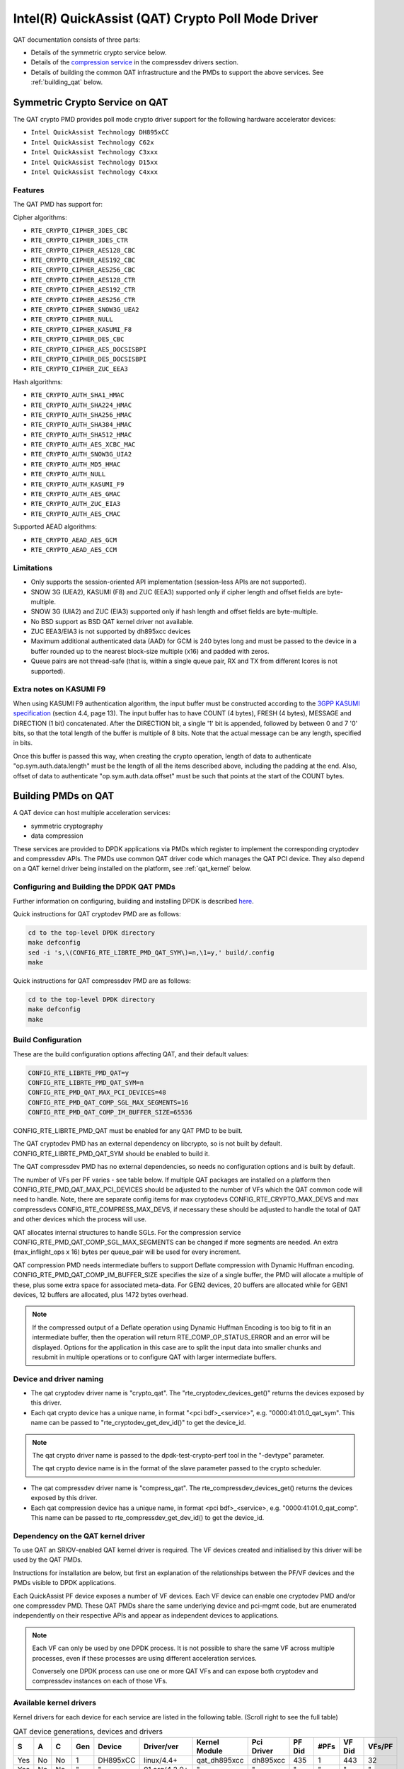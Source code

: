 ..  SPDX-License-Identifier: BSD-3-Clause
    Copyright(c) 2015-2016 Intel Corporation.

Intel(R) QuickAssist (QAT) Crypto Poll Mode Driver
==================================================

QAT documentation consists of three parts:

* Details of the symmetric crypto service below.
* Details of the `compression service <http://doc.dpdk.org/guides/compressdevs/qat_comp.html>`_
  in the compressdev drivers section.
* Details of building the common QAT infrastructure and the PMDs to support the
  above services. See :ref:`building_qat` below.


Symmetric Crypto Service on QAT
-------------------------------

The QAT crypto PMD provides poll mode crypto driver support for the following
hardware accelerator devices:

* ``Intel QuickAssist Technology DH895xCC``
* ``Intel QuickAssist Technology C62x``
* ``Intel QuickAssist Technology C3xxx``
* ``Intel QuickAssist Technology D15xx``
* ``Intel QuickAssist Technology C4xxx``


Features
~~~~~~~~

The QAT PMD has support for:

Cipher algorithms:

* ``RTE_CRYPTO_CIPHER_3DES_CBC``
* ``RTE_CRYPTO_CIPHER_3DES_CTR``
* ``RTE_CRYPTO_CIPHER_AES128_CBC``
* ``RTE_CRYPTO_CIPHER_AES192_CBC``
* ``RTE_CRYPTO_CIPHER_AES256_CBC``
* ``RTE_CRYPTO_CIPHER_AES128_CTR``
* ``RTE_CRYPTO_CIPHER_AES192_CTR``
* ``RTE_CRYPTO_CIPHER_AES256_CTR``
* ``RTE_CRYPTO_CIPHER_SNOW3G_UEA2``
* ``RTE_CRYPTO_CIPHER_NULL``
* ``RTE_CRYPTO_CIPHER_KASUMI_F8``
* ``RTE_CRYPTO_CIPHER_DES_CBC``
* ``RTE_CRYPTO_CIPHER_AES_DOCSISBPI``
* ``RTE_CRYPTO_CIPHER_DES_DOCSISBPI``
* ``RTE_CRYPTO_CIPHER_ZUC_EEA3``

Hash algorithms:

* ``RTE_CRYPTO_AUTH_SHA1_HMAC``
* ``RTE_CRYPTO_AUTH_SHA224_HMAC``
* ``RTE_CRYPTO_AUTH_SHA256_HMAC``
* ``RTE_CRYPTO_AUTH_SHA384_HMAC``
* ``RTE_CRYPTO_AUTH_SHA512_HMAC``
* ``RTE_CRYPTO_AUTH_AES_XCBC_MAC``
* ``RTE_CRYPTO_AUTH_SNOW3G_UIA2``
* ``RTE_CRYPTO_AUTH_MD5_HMAC``
* ``RTE_CRYPTO_AUTH_NULL``
* ``RTE_CRYPTO_AUTH_KASUMI_F9``
* ``RTE_CRYPTO_AUTH_AES_GMAC``
* ``RTE_CRYPTO_AUTH_ZUC_EIA3``
* ``RTE_CRYPTO_AUTH_AES_CMAC``

Supported AEAD algorithms:

* ``RTE_CRYPTO_AEAD_AES_GCM``
* ``RTE_CRYPTO_AEAD_AES_CCM``


Limitations
~~~~~~~~~~~

* Only supports the session-oriented API implementation (session-less APIs are not supported).
* SNOW 3G (UEA2), KASUMI (F8) and ZUC (EEA3) supported only if cipher length and offset fields are byte-multiple.
* SNOW 3G (UIA2) and ZUC (EIA3) supported only if hash length and offset fields are byte-multiple.
* No BSD support as BSD QAT kernel driver not available.
* ZUC EEA3/EIA3 is not supported by dh895xcc devices
* Maximum additional authenticated data (AAD) for GCM is 240 bytes long and must be passed to the device in a buffer rounded up to the nearest block-size multiple (x16) and padded with zeros.
* Queue pairs are not thread-safe (that is, within a single queue pair, RX and TX from different lcores is not supported).

Extra notes on KASUMI F9
~~~~~~~~~~~~~~~~~~~~~~~~

When using KASUMI F9 authentication algorithm, the input buffer must be
constructed according to the
`3GPP KASUMI specification <http://cryptome.org/3gpp/35201-900.pdf>`_
(section 4.4, page 13). The input buffer has to have COUNT (4 bytes),
FRESH (4 bytes), MESSAGE and DIRECTION (1 bit) concatenated. After the DIRECTION
bit, a single '1' bit is appended, followed by between 0 and 7 '0' bits, so that
the total length of the buffer is multiple of 8 bits. Note that the actual
message can be any length, specified in bits.

Once this buffer is passed this way, when creating the crypto operation,
length of data to authenticate "op.sym.auth.data.length" must be the length
of all the items described above, including the padding at the end.
Also, offset of data to authenticate "op.sym.auth.data.offset"
must be such that points at the start of the COUNT bytes.



.. _building_qat:

Building PMDs on QAT
--------------------

A QAT device can host multiple acceleration services:

* symmetric cryptography
* data compression

These services are provided to DPDK applications via PMDs which register to
implement the corresponding cryptodev and compressdev APIs. The PMDs use
common QAT driver code which manages the QAT PCI device. They also depend on a
QAT kernel driver being installed on the platform, see :ref:`qat_kernel` below.


Configuring and Building the DPDK QAT PMDs
~~~~~~~~~~~~~~~~~~~~~~~~~~~~~~~~~~~~~~~~~~


Further information on configuring, building and installing DPDK is described
`here <http://doc.dpdk.org/guides/linux_gsg/build_dpdk.html>`_.


Quick instructions for QAT cryptodev PMD are as follows:

.. code-block:: console

	cd to the top-level DPDK directory
	make defconfig
	sed -i 's,\(CONFIG_RTE_LIBRTE_PMD_QAT_SYM\)=n,\1=y,' build/.config
	make

Quick instructions for QAT compressdev PMD are as follows:

.. code-block:: console

	cd to the top-level DPDK directory
	make defconfig
	make


.. _building_qat_config:

Build Configuration
~~~~~~~~~~~~~~~~~~~

These are the build configuration options affecting QAT, and their default values:

.. code-block:: console

	CONFIG_RTE_LIBRTE_PMD_QAT=y
	CONFIG_RTE_LIBRTE_PMD_QAT_SYM=n
	CONFIG_RTE_PMD_QAT_MAX_PCI_DEVICES=48
	CONFIG_RTE_PMD_QAT_COMP_SGL_MAX_SEGMENTS=16
	CONFIG_RTE_PMD_QAT_COMP_IM_BUFFER_SIZE=65536

CONFIG_RTE_LIBRTE_PMD_QAT must be enabled for any QAT PMD to be built.

The QAT cryptodev PMD has an external dependency on libcrypto, so is not
built by default. CONFIG_RTE_LIBRTE_PMD_QAT_SYM should be enabled to build it.

The QAT compressdev PMD has no external dependencies, so needs no configuration
options and is built by default.

The number of VFs per PF varies - see table below. If multiple QAT packages are
installed on a platform then CONFIG_RTE_PMD_QAT_MAX_PCI_DEVICES should be
adjusted to the number of VFs which the QAT common code will need to handle.
Note, there are separate config items for max cryptodevs CONFIG_RTE_CRYPTO_MAX_DEVS
and max compressdevs CONFIG_RTE_COMPRESS_MAX_DEVS, if necessary these should be
adjusted to handle the total of QAT and other devices which the process will use.

QAT allocates internal structures to handle SGLs. For the compression service
CONFIG_RTE_PMD_QAT_COMP_SGL_MAX_SEGMENTS can be changed if more segments are needed.
An extra (max_inflight_ops x 16) bytes per queue_pair will be used for every increment.

QAT compression PMD needs intermediate buffers to support Deflate compression
with Dynamic Huffman encoding. CONFIG_RTE_PMD_QAT_COMP_IM_BUFFER_SIZE
specifies the size of a single buffer, the PMD will allocate a multiple of these,
plus some extra space for associated meta-data. For GEN2 devices, 20 buffers are
allocated while for GEN1 devices, 12 buffers are allocated, plus 1472 bytes overhead.

.. Note::

	If the compressed output of a Deflate operation using Dynamic Huffman
        Encoding is too big to fit in an intermediate buffer, then the
        operation will return RTE_COMP_OP_STATUS_ERROR and an error will be
        displayed. Options for the application in this case
        are to split the input data into smaller chunks and resubmit
        in multiple operations or to configure QAT with
        larger intermediate buffers.


Device and driver naming
~~~~~~~~~~~~~~~~~~~~~~~~

* The qat cryptodev driver name is "crypto_qat".
  The "rte_cryptodev_devices_get()" returns the devices exposed by this driver.

* Each qat crypto device has a unique name, in format
  "<pci bdf>_<service>", e.g. "0000:41:01.0_qat_sym".
  This name can be passed to "rte_cryptodev_get_dev_id()" to get the device_id.

.. Note::

	The qat crypto driver name is passed to the dpdk-test-crypto-perf tool in the "-devtype" parameter.

	The qat crypto device name is in the format of the slave parameter passed to the crypto scheduler.

* The qat compressdev driver name is "compress_qat".
  The rte_compressdev_devices_get() returns the devices exposed by this driver.

* Each qat compression device has a unique name, in format
  <pci bdf>_<service>, e.g. "0000:41:01.0_qat_comp".
  This name can be passed to rte_compressdev_get_dev_id() to get the device_id.

.. _qat_kernel:

Dependency on the QAT kernel driver
~~~~~~~~~~~~~~~~~~~~~~~~~~~~~~~~~~~

To use QAT an SRIOV-enabled QAT kernel driver is required. The VF
devices created and initialised by this driver will be used by the QAT PMDs.

Instructions for installation are below, but first an explanation of the
relationships between the PF/VF devices and the PMDs visible to
DPDK applications.

Each QuickAssist PF device exposes a number of VF devices. Each VF device can
enable one cryptodev PMD and/or one compressdev PMD.
These QAT PMDs share the same underlying device and pci-mgmt code, but are
enumerated independently on their respective APIs and appear as independent
devices to applications.

.. Note::

   Each VF can only be used by one DPDK process. It is not possible to share
   the same VF across multiple processes, even if these processes are using
   different acceleration services.

   Conversely one DPDK process can use one or more QAT VFs and can expose both
   cryptodev and compressdev instances on each of those VFs.


Available kernel drivers
~~~~~~~~~~~~~~~~~~~~~~~~

Kernel drivers for each device for each service are listed in the following table. (Scroll right
to see the full table)


.. _table_qat_pmds_drivers:

.. table:: QAT device generations, devices and drivers

   +-----+-----+-----+-----+----------+---------------+---------------+------------+--------+------+--------+--------+
   | S   | A   | C   | Gen | Device   | Driver/ver    | Kernel Module | Pci Driver | PF Did | #PFs | VF Did | VFs/PF |
   +=====+=====+=====+=====+==========+===============+===============+============+========+======+========+========+
   | Yes | No  | No  | 1   | DH895xCC | linux/4.4+    | qat_dh895xcc  | dh895xcc   | 435    | 1    | 443    | 32     |
   +-----+-----+-----+-----+----------+---------------+---------------+------------+--------+------+--------+--------+
   | Yes | No  | No  | "   | "        | 01.org/4.2.0+ | "             | "          | "      | "    | "      | "      |
   +-----+-----+-----+-----+----------+---------------+---------------+------------+--------+------+--------+--------+
   | Yes | No  | Yes | "   | "        | 01.org/4.3.0+ | "             | "          | "      | "    | "      | "      |
   +-----+-----+-----+-----+----------+---------------+---------------+------------+--------+------+--------+--------+
   | Yes | No  | No  | 2   | C62x     | linux/4.5+    | qat_c62x      | c6xx       | 37c8   | 3    | 37c9   | 16     |
   +-----+-----+-----+-----+----------+---------------+---------------+------------+--------+------+--------+--------+
   | Yes | No  | Yes | "   | "        | 01.org/4.2.0+ | "             | "          | "      | "    | "      | "      |
   +-----+-----+-----+-----+----------+---------------+---------------+------------+--------+------+--------+--------+
   | Yes | No  | No  | 2   | C3xxx    | linux/4.5+    | qat_c3xxx     | c3xxx      | 19e2   | 1    | 19e3   | 16     |
   +-----+-----+-----+-----+----------+---------------+---------------+------------+--------+------+--------+--------+
   | Yes | No  | Yes | "   | "        | 01.org/4.2.0+ | "             | "          | "      | "    | "      | "      |
   +-----+-----+-----+-----+----------+---------------+---------------+------------+--------+------+--------+--------+
   | Yes | No  | No  | 2   | D15xx    | p             | qat_d15xx     | d15xx      | 6f54   | 1    | 6f55   | 16     |
   +-----+-----+-----+-----+----------+---------------+---------------+------------+--------+------+--------+--------+
   | Yes | No  | No  | 3   | C4xxx    | p             | qat_c4xxx     | c4xxx      | 18a0   | 1    | 18a1   | 128    |
   +-----+-----+-----+-----+----------+---------------+---------------+------------+--------+------+--------+--------+

The first 3 columns indicate the service:

* S = Symmetric crypto service (via cryptodev API)
* A = Asymmetric crypto service  (via cryptodev API)
* C = Compression service (via compressdev API)

The ``Driver`` column indicates either the Linux kernel version in which
support for this device was introduced or a driver available on Intel's 01.org
website. There are both linux in-tree and 01.org kernel drivers available for some
devices. p = release pending.

If you are running on a kernel which includes a driver for your device, see
`Installation using kernel.org driver`_ below. Otherwise see
`Installation using 01.org QAT driver`_.


Installation using kernel.org driver
~~~~~~~~~~~~~~~~~~~~~~~~~~~~~~~~~~~~

The examples below are based on the C62x device, if you have a different device
use the corresponding values in the above table.

In BIOS ensure that SRIOV is enabled and either:

* Disable VT-d or
* Enable VT-d and set ``"intel_iommu=on iommu=pt"`` in the grub file.

Check that the QAT driver is loaded on your system, by executing::

    lsmod | grep qa

You should see the kernel module for your device listed, e.g.::

    qat_c62x               5626  0
    intel_qat              82336  1 qat_c62x

Next, you need to expose the Virtual Functions (VFs) using the sysfs file system.

First find the BDFs (Bus-Device-Function) of the physical functions (PFs) of
your device, e.g.::

    lspci -d:37c8

You should see output similar to::

    1a:00.0 Co-processor: Intel Corporation Device 37c8
    3d:00.0 Co-processor: Intel Corporation Device 37c8
    3f:00.0 Co-processor: Intel Corporation Device 37c8

Enable the VFs for each PF by echoing the number of VFs per PF to the pci driver::

     echo 16 > /sys/bus/pci/drivers/c6xx/0000:1a:00.0/sriov_numvfs
     echo 16 > /sys/bus/pci/drivers/c6xx/0000:3d:00.0/sriov_numvfs
     echo 16 > /sys/bus/pci/drivers/c6xx/0000:3f:00.0/sriov_numvfs

Check that the VFs are available for use. For example ``lspci -d:37c9`` should
list 48 VF devices available for a ``C62x`` device.

To complete the installation follow the instructions in
`Binding the available VFs to the DPDK UIO driver`_.

.. Note::

   If the QAT kernel modules are not loaded and you see an error like ``Failed
   to load MMP firmware qat_895xcc_mmp.bin`` in kernel logs, this may be as a
   result of not using a distribution, but just updating the kernel directly.

   Download firmware from the `kernel firmware repo
   <http://git.kernel.org/cgit/linux/kernel/git/firmware/linux-firmware.git/tree/>`_.

   Copy qat binaries to ``/lib/firmware``::

      cp qat_895xcc.bin /lib/firmware
      cp qat_895xcc_mmp.bin /lib/firmware

   Change to your linux source root directory and start the qat kernel modules::

      insmod ./drivers/crypto/qat/qat_common/intel_qat.ko
      insmod ./drivers/crypto/qat/qat_dh895xcc/qat_dh895xcc.ko


.. Note::

   If you see the following warning in ``/var/log/messages`` it can be ignored:
   ``IOMMU should be enabled for SR-IOV to work correctly``.


Installation using 01.org QAT driver
~~~~~~~~~~~~~~~~~~~~~~~~~~~~~~~~~~~~

Download the latest QuickAssist Technology Driver from `01.org
<https://01.org/packet-processing/intel%C2%AE-quickassist-technology-drivers-and-patches>`_.
Consult the *Getting Started Guide* at the same URL for further information.

The steps below assume you are:

* Building on a platform with one ``C62x`` device.
* Using package ``qat1.7.l.4.2.0-000xx.tar.gz``.
* On Fedora26 kernel ``4.11.11-300.fc26.x86_64``.

In the BIOS ensure that SRIOV is enabled and VT-d is disabled.

Uninstall any existing QAT driver, for example by running:

* ``./installer.sh uninstall`` in the directory where originally installed.


Build and install the SRIOV-enabled QAT driver::

    mkdir /QAT
    cd /QAT

    # Copy the package to this location and unpack
    tar zxof qat1.7.l.4.2.0-000xx.tar.gz

    ./configure --enable-icp-sriov=host
    make install

You can use ``cat /sys/kernel/debug/qat<your device type and bdf>/version/fw`` to confirm the driver is correctly installed and is using firmware version 4.2.0.
You can use ``lspci -d:37c9`` to confirm the presence of the 16 VF devices available per ``C62x`` PF.

Confirm the driver is correctly installed and is using firmware version 4.2.0::

    cat /sys/kernel/debug/qat<your device type and bdf>/version/fw


Confirm the presence of 48 VF devices - 16 per PF::

    lspci -d:37c9


To complete the installation - follow instructions in `Binding the available VFs to the DPDK UIO driver`_.

.. Note::

   If using a later kernel and the build fails with an error relating to
   ``strict_stroul`` not being available apply the following patch:

   .. code-block:: diff

      /QAT/QAT1.6/quickassist/utilities/downloader/Target_CoreLibs/uclo/include/linux/uclo_platform.h
      + #if LINUX_VERSION_CODE >= KERNEL_VERSION(3,18,5)
      + #define STR_TO_64(str, base, num, endPtr) {endPtr=NULL; if (kstrtoul((str), (base), (num))) printk("Error strtoull convert %s\n", str); }
      + #else
      #if LINUX_VERSION_CODE >= KERNEL_VERSION(2,6,38)
      #define STR_TO_64(str, base, num, endPtr) {endPtr=NULL; if (strict_strtoull((str), (base), (num))) printk("Error strtoull convert %s\n", str); }
      #else
      #if LINUX_VERSION_CODE >= KERNEL_VERSION(2,6,25)
      #define STR_TO_64(str, base, num, endPtr) {endPtr=NULL; strict_strtoll((str), (base), (num));}
      #else
      #define STR_TO_64(str, base, num, endPtr)                                 \
           do {                                                               \
                 if (str[0] == '-')                                           \
                 {                                                            \
                      *(num) = -(simple_strtoull((str+1), &(endPtr), (base))); \
                 }else {                                                      \
                      *(num) = simple_strtoull((str), &(endPtr), (base));      \
                 }                                                            \
           } while(0)
      + #endif
      #endif
      #endif


.. Note::

   If the build fails due to missing header files you may need to do following::

      sudo yum install zlib-devel
      sudo yum install openssl-devel
      sudo yum install libudev-devel

.. Note::

   If the build or install fails due to mismatching kernel sources you may need to do the following::

      sudo yum install kernel-headers-`uname -r`
      sudo yum install kernel-src-`uname -r`
      sudo yum install kernel-devel-`uname -r`


Binding the available VFs to the DPDK UIO driver
~~~~~~~~~~~~~~~~~~~~~~~~~~~~~~~~~~~~~~~~~~~~~~~~

Unbind the VFs from the stock driver so they can be bound to the uio driver.

For an Intel(R) QuickAssist Technology DH895xCC device
^^^^^^^^^^^^^^^^^^^^^^^^^^^^^^^^^^^^^^^^^^^^^^^^^^^^^^

The unbind command below assumes ``BDFs`` of ``03:01.00-03:04.07``, if your
VFs are different adjust the unbind command below::

    for device in $(seq 1 4); do \
        for fn in $(seq 0 7); do \
            echo -n 0000:03:0${device}.${fn} > \
            /sys/bus/pci/devices/0000\:03\:0${device}.${fn}/driver/unbind; \
        done; \
    done

For an Intel(R) QuickAssist Technology C62x device
^^^^^^^^^^^^^^^^^^^^^^^^^^^^^^^^^^^^^^^^^^^^^^^^^^

The unbind command below assumes ``BDFs`` of ``1a:01.00-1a:02.07``,
``3d:01.00-3d:02.07`` and ``3f:01.00-3f:02.07``, if your VFs are different
adjust the unbind command below::

    for device in $(seq 1 2); do \
        for fn in $(seq 0 7); do \
            echo -n 0000:1a:0${device}.${fn} > \
            /sys/bus/pci/devices/0000\:1a\:0${device}.${fn}/driver/unbind; \

            echo -n 0000:3d:0${device}.${fn} > \
            /sys/bus/pci/devices/0000\:3d\:0${device}.${fn}/driver/unbind; \

            echo -n 0000:3f:0${device}.${fn} > \
            /sys/bus/pci/devices/0000\:3f\:0${device}.${fn}/driver/unbind; \
        done; \
    done

For Intel(R) QuickAssist Technology C3xxx or D15xx device
^^^^^^^^^^^^^^^^^^^^^^^^^^^^^^^^^^^^^^^^^^^^^^^^^^^^^^^^^

The unbind command below assumes ``BDFs`` of ``01:01.00-01:02.07``, if your
VFs are different adjust the unbind command below::

    for device in $(seq 1 2); do \
        for fn in $(seq 0 7); do \
            echo -n 0000:01:0${device}.${fn} > \
            /sys/bus/pci/devices/0000\:01\:0${device}.${fn}/driver/unbind; \
        done; \
    done

Bind to the DPDK uio driver
^^^^^^^^^^^^^^^^^^^^^^^^^^^

Install the DPDK igb_uio driver, bind the VF PCI Device id to it and use lspci
to confirm the VF devices are now in use by igb_uio kernel driver,
e.g. for the C62x device::

    cd to the top-level DPDK directory
    modprobe uio
    insmod ./build/kmod/igb_uio.ko
    echo "8086 37c9" > /sys/bus/pci/drivers/igb_uio/new_id
    lspci -vvd:37c9


Another way to bind the VFs to the DPDK UIO driver is by using the
``dpdk-devbind.py`` script::

    cd to the top-level DPDK directory
    ./usertools/dpdk-devbind.py -b igb_uio 0000:03:01.1

Testing
~~~~~~~

QAT crypto PMD can be tested by running the test application::

    make defconfig
    make -j
    cd ./build/app
    ./test -l1 -n1 -w <your qat bdf>
    RTE>>cryptodev_qat_autotest

QAT compression PMD can be tested by running the test application::

    make defconfig
    sed -i 's,\(CONFIG_RTE_COMPRESSDEV_TEST\)=n,\1=y,' build/.config
    make -j
    cd ./build/app
    ./test -l1 -n1 -w <your qat bdf>
    RTE>>compressdev_autotest


Debugging
~~~~~~~~~

There are 2 sets of trace available via the dynamic logging feature:

* pmd.qat_dp exposes trace on the data-path.
* pmd.qat_general exposes all other trace.

pmd.qat exposes both sets of traces.
They can be enabled using the log-level option (where 8=maximum log level) on
the process cmdline, e.g. using any of the following::

    --log-level="pmd.qat_general,8"
    --log-level="pmd.qat_dp,8"
    --log-level="pmd.qat,8"

.. Note::

    The global RTE_LOG_DP_LEVEL overrides data-path trace so must be set to
    RTE_LOG_DEBUG to see all the trace. This variable is in config/rte_config.h
    for meson build and config/common_base for gnu make.
    Also the dynamic global log level overrides both sets of trace, so e.g. no
    QAT trace would display in this case::

	--log-level="7" --log-level="pmd.qat_general,8"
